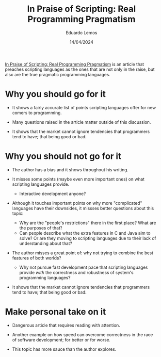 #+TITLE: In Praise of Scripting: Real Programming Pragmatism
#+AUTHOR: Eduardo Lemos
#+DATE: 14/04/2024

[[http://www.newlisp.org/code/InPraiseOfScripting.pdf][In Praise of Scripting: Real Programming Pragmatism]] is an article that preaches scripting languages as the ones that are not only
in the raise, but also are the true pragmatic programming languages.

* Why you should go for it

- It shows a fairly accurate list of points scripting languages offer for new comers to programming.

- Many questions raised in the article matter outside of this discussion.

- It shows that the market cannot ignore tendencies that programmers tend to have; that being good or bad.
  
* Why you should not go for it

- The author has a bias and it shows throughout his writing.

- It misses some points (maybe even more important ones) on what scripting languages provide.
  * Interactive development anyone?

- Although it touches important points on why more "complicated" languages have their downsides, it missses better
  questions about this topic:
  * Why are the "people's restrictions" there in the first place? What are the purposes of that?
  * Can people describe what the extra features in C and Java aim to solve? Or are they moving to scripting languages
    due to their lack of understanding about that?

- The author misses a great point of: why not trying to combine the best features of both worlds?
  * Why not pursue fast development pace that scripting languages provide /with/ the correctness and robustness of system's
    programming languages?

- It shows that the market cannot ignore tendencies that programmers tend to have; that being good or bad.

* Make personal take on it

- Dangerous article that requires reading with attention.

- Another example on how speed can overcome correctness in the race of software development; for better or for worse.

- This topic has more sauce than the author explores.  
